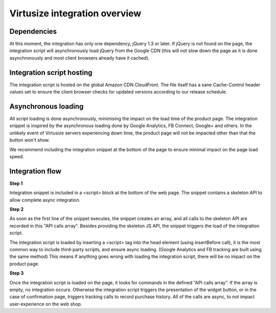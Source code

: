 .. _label-integration-v3:

Virtusize integration overview
==============================

Dependencies
------------
At this moment, the integration has only one dependency, jQuery 1.3 or later.
If jQuery is not found on the page, the integration script will asynchronously
load jQuery from the Google CDN (this will not slow down the page as it is done
asynchronously and most client browsers already have it cached).

Integration script hosting
--------------------------
The integration script is hosted on the global Amazon CDN CloudFront. The file itself has
a sane Cache-Control header values set to ensure the client browser checks for updated versions
according to our release schedule.

Asynchronous loading
--------------------
All script loading is done asynchronously, minimising the impact on the load
time of the product page. The integration snippet is inspired by the
asynchronous loading done by Google Analytics, FB Connect, Google+
and others. In the unlikely event of Virtusize servers experiencing down time,
the product page will not be impacted other than that the button won't show.

We recommend including the integration snippet at the bottom of the page to
ensure minimal impact on the page load speed.

Integration flow
----------------
**Step 1**

Integration snippet is included in a <script> block at the bottom of the web page.
The snippet contains a skeleton API to allow complete async integration.


**Step 2**

As soon as the first line of the snippet executes, the snippet creates an array,
and all calls to the skeleton API are recorded in this "API calls array".
Besides providing the skeleton JS API, the snippet triggers the load of the integration script.

The integration script is loaded by inserting a <script> tag into the head element (using insertBefore call),
it is the most common way to include third-party scripts, and ensure async loading.
(Google Analytics and FB tracking are built using the same method)
This means if anything goes wrong with loading the integration script, there will be no impact on the
product page.

**Step 3**

Once the integration script is loaded on the page, it looks for commands in the defined "API calls array".
If the array is empty, no integration occurs. Otherwise the integration script triggers the
presentation of the widget button, or in the case of confirmation page, triggers tracking calls to
record purchase history. All of the calls are async, to not impact user-experience on the web shop.
